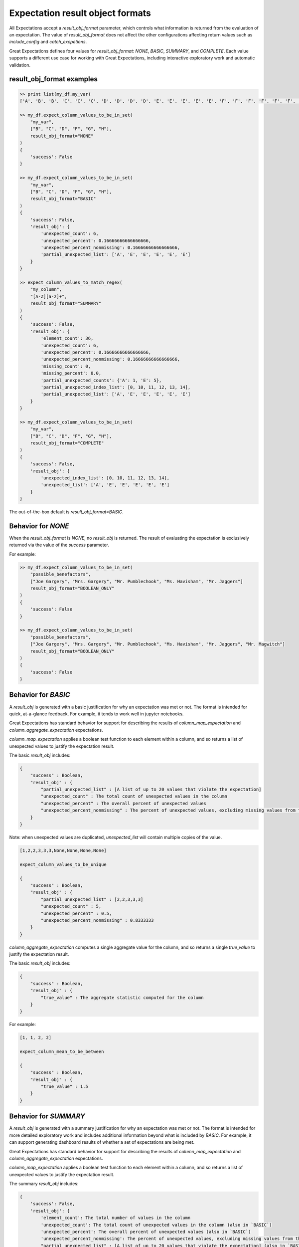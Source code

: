 .. _output_format:

================================================================================
Expectation result object formats
================================================================================

All Expectations accept a `result_obj_format` parameter, which controls what information is returned from the \
evaluation of an expectation. The value of `result_obj_format` does not affect the other configurations affecting \
return values such as `include_config` and `catch_excpetions`.

Great Expectations defines four values for `result_obj_format`: `NONE`, `BASIC`, `SUMMARY`, and `COMPLETE`. \
Each value supports a different use case for working with Great Expectations, including interactive exploratory work \
and automatic validation.

+---------------------------------------+--------------------------------------------------------------+
| `result_obj_format` Setting           | Primary use case                                             |
+=======================================+==============================================================+
|    NO_OBJECT                               | Automatic validation. No result_obj is returned.             |
+---------------------------------------+--------------------------------------------------------------+
|    BASIC                              | Exploratory analysis in a notebook.                          |
+---------------------------------------+--------------------------------------------------------------+
|    SUMMARY                            | Detailed exploratory work with follow-on investigation.      |
+---------------------------------------+--------------------------------------------------------------+
|    COMPLETE                           | Debugging pipelines or developing detailed regression tests. |
+---------------------------------------+--------------------------------------------------------------+


result_obj_format examples
------------------------------------------------------------------------------

.. code-block:: bash

    >> print list(my_df.my_var)
    ['A', 'B', 'B', 'C', 'C', 'C', 'D', 'D', 'D', 'D', 'E', 'E', 'E', 'E', 'E', 'F', 'F', 'F', 'F', 'F', 'F', 'G', 'G', 'G', 'G', 'G', 'G', 'G', 'H', 'H', 'H', 'H', 'H', 'H', 'H', 'H']

    >> my_df.expect_column_values_to_be_in_set(
        "my_var",
        ["B", "C", "D", "F", "G", "H"],
        result_obj_format="NONE"
    )
    {
        'success': False
    }

    >> my_df.expect_column_values_to_be_in_set(
        "my_var",
        ["B", "C", "D", "F", "G", "H"],
        result_obj_format="BASIC"
    )
    {
        'success': False,
        'result_obj': {
            'unexpected_count': 6,
            'unexpected_percent': 0.16666666666666666,
            'unexpected_percent_nonmissing': 0.16666666666666666,
            'partial_unexpected_list': ['A', 'E', 'E', 'E', 'E', 'E']
        }
    }

    >> expect_column_values_to_match_regex(
        "my_column",
        "[A-Z][a-z]+",
        result_obj_format="SUMMARY"
    )
    {
        'success': False,
        'result_obj': {
            'element_count': 36,
            'unexpected_count': 6,
            'unexpected_percent': 0.16666666666666666,
            'unexpected_percent_nonmissing': 0.16666666666666666,
            'missing_count': 0,
            'missing_percent': 0.0,
            'partial_unexpected_counts': {'A': 1, 'E': 5},
            'partial_unexpected_index_list': [0, 10, 11, 12, 13, 14],
            'partial_unexpected_list': ['A', 'E', 'E', 'E', 'E', 'E']
        }
    }

    >> my_df.expect_column_values_to_be_in_set(
        "my_var",
        ["B", "C", "D", "F", "G", "H"],
        result_obj_format="COMPLETE"
    )
    {
        'success': False,
        'result_obj': {
            'unexpected_index_list': [0, 10, 11, 12, 13, 14],
            'unexpected_list': ['A', 'E', 'E', 'E', 'E', 'E']
        }
    }



The out-of-the-box default is `result_obj_format=BASIC`.


Behavior for `NONE`
------------------------------------------------------------------------------
When the `result_obj_format` is `NONE`, no `result_obj` is returned. The result of evaluating the expectation is \
exclusively returned via the value of the `success` parameter.

For example:

.. code-block:: bash

    >> my_df.expect_column_values_to_be_in_set(
        "possible_benefactors",
        ["Joe Gargery", "Mrs. Gargery", "Mr. Pumblechook", "Ms. Havisham", "Mr. Jaggers"]
        result_obj_format="BOOLEAN_ONLY"
    )
    {
        'success': False
    }

    >> my_df.expect_column_values_to_be_in_set(
        "possible_benefactors",
        ["Joe Gargery", "Mrs. Gargery", "Mr. Pumblechook", "Ms. Havisham", "Mr. Jaggers", "Mr. Magwitch"]
        result_obj_format="BOOLEAN_ONLY"
    )
    {
        'success': False
    }


Behavior for `BASIC`
------------------------------------------------------------------------------
A `result_obj` is generated with a basic justification for why an expectation was met or not. The format is intended \
for quick, at-a-glance feedback. For example, it tends to work well in jupyter notebooks.

Great Expectations has standard behavior for support for describing the results of `column_map_expectation` and
`column_aggregate_expectation` expectations.

`column_map_expectation` applies a boolean test function to each element within a column, and so returns a list of \
unexpected values to justify the expectation result.


The basic `result_obj` includes:

.. code-block:: bash

    {
        "success" : Boolean,
        "result_obj" : {
            "partial_unexpected_list" : [A list of up to 20 values that violate the expectation]
            "unexpected_count" : The total count of unexpected values in the column
            "unexpected_percent" : The overall percent of unexpected values
            "unexpected_percent_nonmissing" : The percent of unexpected values, excluding missing values from the denominator
        }
    }

Note: when unexpected values are duplicated, `unexpected_list` will contain multiple copies of the value.

.. code-block:: bash

    [1,2,2,3,3,3,None,None,None,None]

    expect_column_values_to_be_unique

    {
        "success" : Boolean,
        "result_obj" : {
            "partial_unexpected_list" : [2,2,3,3,3]
            "unexpected_count" : 5,
            "unexpected_percent" : 0.5,
            "unexpected_percent_nonmissing" : 0.8333333
        }
    }


`column_aggregate_expectation` computes a single aggregate value for the column, and so returns a single `true_value` \
to justify the expectation result.

The basic `result_obj` includes:

.. code-block:: bash


    {
        "success" : Boolean,
        "result_obj" : {
            "true_value" : The aggregate statistic computed for the column
        }
    }
    
For example:

.. code-block:: bash

    [1, 1, 2, 2]

    expect_column_mean_to_be_between

    {
        "success" : Boolean,
        "result_obj" : {
            "true_value" : 1.5
        }
    }


Behavior for `SUMMARY`
------------------------------------------------------------------------------
A `result_obj` is generated with a summary justification for why an expectation was met or not. The format is intended \
for more detailed exploratory work and includes additional information beyond what is included by `BASIC`.
For example, it can support generating dashboard results of whether a set of expectations are being met.

Great Expectations has standard behavior for support for describing the results of `column_map_expectation` and
`column_aggregate_expectation` expectations.

`column_map_expectation` applies a boolean test function to each element within a column, and so returns a list of \
unexpected values to justify the expectation result.

The summary `result_obj` includes:

.. code-block:: bash

    {
        'success': False,
        'result_obj': {
            'element_count': The total number of values in the column
            'unexpected_count': The total count of unexpected values in the column (also in `BASIC`)
            'unexpected_percent': The overall percent of unexpected values (also in `BASIC`)
            'unexpected_percent_nonmissing': The percent of unexpected values, excluding missing values from the denominator (also in `BASIC`)
            "partial_unexpected_list" : [A list of up to 20 values that violate the expectation] (also in `BASIC`)
            'missing_count': The number of missing values in the column
            'missing_percent': The total percent of missing values in the column
            'partial_unexpected_counts': {A dictionary of the number of times each of the unexpected values occurs}
            'partial_unexpected_index_list': [A list of up to 20 of the indices of the unexpected values in the column]
        }
    }

For example:

.. code-block:: bash

    {
        'success': False,
        'result_obj': {
            'element_count': 36,
            'unexpected_count': 6,
            'unexpected_percent': 0.16666666666666666,
            'unexpected_percent_nonmissing': 0.16666666666666666,
            'missing_count': 0,
            'missing_percent': 0.0,
            'partial_unexpected_counts': {'A': 1, 'E': 5},
            'partial_unexpected_index_list': [0, 10, 11, 12, 13, 14],
            'partial_unexpected_list': ['A', 'E', 'E', 'E', 'E', 'E']
        }
    }


`column_aggregate_expectation` computes a single aggregate value for the column, and so returns a `true_value` \
to justify the expectation result. It also includes additional information regarding observed values and counts, \
depending on the specific expectation.


The summary `result_obj` includes:


.. code-block:: bash

    {
        'success': False,
        'result_obj': {
            'true_value': The aggregate statistic computed for the column (also in `BASIC`)
            'element_count': The total number of values in the column
            'missing_count':  The number of missing values in the column
            'missing_percent': The total percent of missing values in the column
            <expectation-specific result justification fields>
        }
    }

For example:

.. code-block:: bash

    [1, 1, 2, 2, NaN]

    expect_column_mean_to_be_between

    {
        "success" : Boolean,
        "result_obj" : {
            "true_value" : 1.5,
            'element_count': 5,
            'missing_count: 1,
            'missing_percent: 0.2
        }
    }


Behavior for `COMPLETE`
------------------------------------------------------------------------------
A `result_obj` is generated with all available justification for why an expectation was met or not. The format is \
intended for debugging pipelines or developing detailed regression tests.

Great Expectations has standard behavior for support for describing the results of `column_map_expectation` and
`column_aggregate_expectation` expectations.

`column_map_expectation` applies a boolean test function to each element within a column, and so returns a list of \
unexpected values to justify the expectation result.

The complete `result_obj` includes:

.. code-block:: bash

    {
        'success': False,
        'result_obj': {
            "unexpected_list" : [A list of all values that violate the expectation]
            'unexpected_index_list': [A list of the indices of the unexpected values in the column]
            'element_count': The total number of values in the column (also in `SUMMARY`)
            'unexpected_count': The total count of unexpected values in the column (also in `SUMMARY`)
            'unexpected_percent': The overall percent of unexpected values (also in `SUMMARY`)
            'unexpected_percent_nonmissing': The percent of unexpected values, excluding missing values from the denominator (also in `SUMMARY`)
            'missing_count': The number of missing values in the column  (also in `SUMMARY`)
            'missing_percent': The total percent of missing values in the column  (also in `SUMMARY`)
        }
    }

For example:

.. code-block:: bash

    {
        'success': False,
        'result_obj': {
            'element_count': 36,
            'unexpected_count': 6,
            'unexpected_percent': 0.16666666666666666,
            'unexpected_percent_nonmissing': 0.16666666666666666,
            'missing_count': 0,
            'missing_percent': 0.0,
            'unexpected_index_list': [0, 10, 11, 12, 13, 14],
            'unexpected_list': ['A', 'E', 'E', 'E', 'E', 'E']
        }
    }


`column_aggregate_expectation` computes a single aggregate value for the column, and so returns a `true_value` \
to justify the expectation result. It also includes additional information regarding observed values and counts, \
depending on the specific expectation.


The complete `result_obj` includes:


.. code-block:: bash

    {
        'success': False,
        'result_obj': {
            'true_value': The aggregate statistic computed for the column (also in `SUMMARY`)
            'element_count': The total number of values in the column (also in `SUMMARY`)
            'missing_count':  The number of missing values in the column (also in `SUMMARY`)
            'missing_percent': The total percent of missing values in the column (also in `SUMMARY`)
            <expectation-specific result justification fields, which may be more detailed than in `SUMMARY`>
        }
    }

For example:

.. code-block:: bash

    [1, 1, 2, 2, NaN]

    expect_column_mean_to_be_between

    {
        "success" : Boolean,
        "result_obj" : {
            "true_value" : 1.5,
            'element_count': 5,
            'missing_count: 1,
            'missing_percent: 0.2
        }
    }



Result_obj Output Format Reference
-------------------------------------------------------------------------------

+---------------------------------------+----------------------+------------------------+----------------+
|Fields within `result_obj `            |BASIC                 |SUMMARY                 |COMPLETE        |
+=======================================+======================+========================+================+
|    unexpected_index_list*             |no                    |no                      |yes             |
+---------------------------------------+----------------------+------------------------+----------------+
|    unexpected_list*                   |no                    |no                      |yes             |
+---------------------------------------+----------------------+------------------------+----------------+
|    partial_unexpected_list*           |yes                   |yes                     |no              |
+---------------------------------------+----------------------+------------------------+----------------+
|    partial_unexpected_index_list*     |no                    |yes                     |no              |
+---------------------------------------+----------------------+------------------------+----------------+
|    partial_unexpected_counts*         |no                    |yes                     |no              |
+---------------------------------------+----------------------+------------------------+----------------+
|    true_value+                        |yes                   |yes                     |yes             |
+---------------------------------------+----------------------+------------------------+----------------+
|    unexpected_count                   |yes                   |yes                     |yes             |
+---------------------------------------+----------------------+------------------------+----------------+
|    unexpected_percent                 |yes                   |yes                     |yes             |
+---------------------------------------+----------------------+------------------------+----------------+
|    unexpected_percent_nonmissing      |yes                   |yes                     |yes             |
+---------------------------------------+----------------------+------------------------+----------------+
|    element_count                      |no                    |yes                     |yes             |
+---------------------------------------+----------------------+------------------------+----------------+
|    missing_count                      |no                    |yes                     |yes             |
+---------------------------------------+----------------------+------------------------+----------------+
|    missing_percent                    |no                    |yes                     |yes             |
+---------------------------------------+----------------------+------------------------+----------------+
|    Other...                           |Defined on per-expectation basis                                |
+---------------------------------------+----------------------+------------------------+----------------+

* : These variables are only defined for `column_map_expectation` type expectations.
+ : These variables are only defined for `column_aggregate_expectation` type expectations.



Top-level return objectReference
-------------------------------------------------------------------------------
After evaluating an expectation, Great Expectations will return the following fields:
 - success (boolean): always
 - result_obj: Included if result_obj_output_format is not `NONE`
 - expectation_config: Included if and only if include_config=True
 - raised_exception (boolean): Included if and only if catch_exceptions=True
 - exceptions: Included if and only if catch_exceptions=True
 - exception_traceback (string or None) Included if and only if catch_exceptions=True
